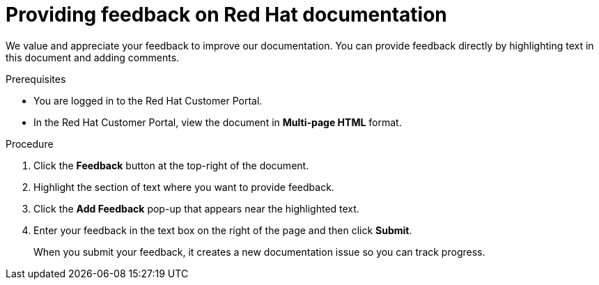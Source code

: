[preface]
[id="proc-providing-feedback-on-redhat-documentation_{context}"]
= Providing feedback on Red Hat documentation

We value and appreciate your feedback to improve our documentation.
You can provide feedback directly by highlighting text in this document and adding comments.


.Prerequisites

* You are logged in to the Red Hat Customer Portal.
* In the Red Hat Customer Portal, view the document in *Multi-page HTML* format.

.Procedure


. Click the *Feedback* button at the top-right of the document.
+

. Highlight the section of text where you want to provide feedback.

. Click the *Add Feedback* pop-up that appears near the highlighted text.

. Enter your feedback in the text box on the right of the page and then click *Submit*.
+
When you submit your feedback, it creates a new documentation issue so you can track progress.
